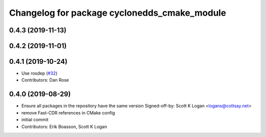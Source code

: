 ^^^^^^^^^^^^^^^^^^^^^^^^^^^^^^^^^^^^^^^^^^^^^
Changelog for package cyclonedds_cmake_module
^^^^^^^^^^^^^^^^^^^^^^^^^^^^^^^^^^^^^^^^^^^^^

0.4.3 (2019-11-13)
------------------

0.4.2 (2019-11-01)
------------------

0.4.1 (2019-10-24)
------------------
* Use rosdep (`#32 <https://github.com/ros2/rmw_cyclonedds/issues/32>`_)
* Contributors: Dan Rose

0.4.0 (2019-08-29)
------------------
* Ensure all packages in the repository have the same version
  Signed-off-by: Scott K Logan <logans@cottsay.net>
* remove Fast-CDR references in CMake config
* initial commit
* Contributors: Erik Boasson, Scott K Logan
